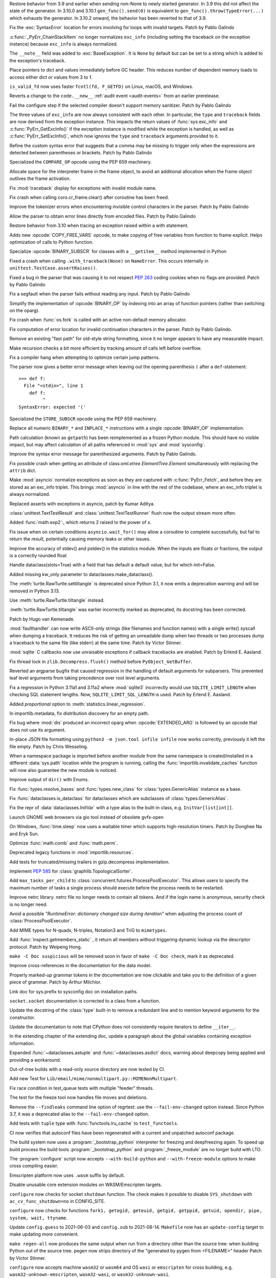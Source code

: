 .. bpo: 46009
.. date: 2021-12-08-11-06-53
.. nonce: cL8pH0
.. release date: 2021-12-08
.. section: Core and Builtins

Restore behavior from 3.9 and earlier when sending non-None to newly started
generator. In 3.9 this did not affect the state of the generator. In 3.10.0
and 3.10.1 ``gen_func().send(0)`` is equivalent to
``gen_func().throw(TypeError(...)`` which exhausts the generator. In 3.10.2
onward, the behavior has been reverted to that of 3.9.

..

.. bpo: 46004
.. date: 2021-12-07-11-24-24
.. nonce: TTEU1p
.. section: Core and Builtins

Fix the :exc:`SyntaxError` location for errors involving for loops with
invalid targets. Patch by Pablo Galindo

..

.. bpo: 45711
.. date: 2021-12-05-17-36-08
.. nonce: 3TmTSw
.. section: Core and Builtins

:c:func:`_PyErr_ChainStackItem` no longer normalizes ``exc_info`` (including
setting the traceback on the exception instance) because ``exc_info`` is
always normalized.

..

.. bpo: 45607
.. date: 2021-12-01-15-38-04
.. nonce: JhuF8b
.. section: Core and Builtins

The ``__note__`` field was added to :exc:`BaseException`. It is ``None`` by
default but can be set to a string which is added to the exception's
traceback.

..

.. bpo: 45947
.. date: 2021-12-01-14-06-36
.. nonce: 1XPPm_
.. section: Core and Builtins

Place pointers to dict and values immediately before GC header. This reduces
number of dependent memory loads to access either dict or values from 3 to
1.

..

.. bpo: 45915
.. date: 2021-11-28-11-25-08
.. nonce: TSGcLF
.. section: Core and Builtins

``is_valid_fd`` now uses faster ``fcntl(fd, F_GETFD)`` on Linux, macOS, and
Windows.

..

.. bpo: 44530
.. date: 2021-11-26-23-26-25
.. nonce: EZ0gel
.. section: Core and Builtins

Reverts a change to the ``code.__new__`` :ref:`audit event <audit-events>`
from an earlier prerelease.

..

.. bpo: 42268
.. date: 2021-11-26-22-31-22
.. nonce: 3wl-09
.. section: Core and Builtins

Fail the configure step if the selected compiler doesn't support memory
sanitizer. Patch by Pablo Galindo

..

.. bpo: 45711
.. date: 2021-11-25-17-51-29
.. nonce: D2igmz
.. section: Core and Builtins

The three values of ``exc_info`` are now always consistent with each other.
In particular, the ``type`` and ``traceback`` fields are now derived from
the exception instance. This impacts the return values of
:func:`sys.exc_info` and :c:func:`PyErr_GetExcInfo()` if the exception
instance is modified while the exception is handled, as well as
:c:func:`PyErr_SetExcInfo()`, which now ignores the ``type`` and
``traceback`` arguments provided to it.

..

.. bpo: 45727
.. date: 2021-11-24-18-24-49
.. nonce: _xVbbo
.. section: Core and Builtins

Refine the custom syntax error that suggests that a comma may be missing to
trigger only when the expressions are detected between parentheses or
brackets. Patch by Pablo Galindo

..

.. bpo: 45885
.. date: 2021-11-23-21-01-56
.. nonce: 3IxeCX
.. section: Core and Builtins

Specialized the ``COMPARE_OP`` opcode using the PEP 659 machinery.

..

.. bpo: 45786
.. date: 2021-11-23-15-25-00
.. nonce: UdEciD
.. section: Core and Builtins

Allocate space for the interpreter frame in the frame object, to avoid an
additional allocation when the frame object outlives the frame activation.

..

.. bpo: 45614
.. date: 2021-11-23-12-06-41
.. nonce: fIekgI
.. section: Core and Builtins

Fix :mod:`traceback` display for exceptions with invalid module name.

..

.. bpo: 45813
.. date: 2021-11-22-11-28-13
.. nonce: ZMaWE2
.. section: Core and Builtins

Fix crash when calling coro.cr_frame.clear() after coroutine has been freed.

..

.. bpo: 45811
.. date: 2021-11-20-02-25-06
.. nonce: B-1Gsr
.. section: Core and Builtins

Improve the tokenizer errors when encountering invisible control characters
in the parser. Patch by Pablo Galindo

..

.. bpo: 45848
.. date: 2021-11-19-22-57-42
.. nonce: HgVBJ5
.. section: Core and Builtins

Allow the parser to obtain error lines directly from encoded files. Patch by
Pablo Galindo

..

.. bpo: 45709
.. date: 2021-11-19-13-17-47
.. nonce: H_t7ut
.. section: Core and Builtins

Restore behavior from 3.10 when tracing an exception raised within a with
statement.

..

.. bpo: 44525
.. date: 2021-11-18-10-02-02
.. nonce: M4xwn_
.. section: Core and Builtins

Adds new :opcode:`COPY_FREE_VARS` opcode, to make copying of free variables
from function to frame explicit. Helps optimization of calls to Python
function.

..

.. bpo: 45829
.. date: 2021-11-17-10-14-35
.. nonce: 5Cf6fY
.. section: Core and Builtins

Specialize :opcode:`BINARY_SUBSCR` for classes with a ``__getitem__`` method
implemented in Python

..

.. bpo: 45826
.. date: 2021-11-17-08-05-27
.. nonce: OERoTm
.. section: Core and Builtins

Fixed a crash when calling ``.with_traceback(None)`` on ``NameError``. This
occurs internally in ``unittest.TestCase.assertRaises()``.

..

.. bpo: 45822
.. date: 2021-11-16-19-41-04
.. nonce: OT6ueS
.. section: Core and Builtins

Fixed a bug in the parser that was causing it to not respect :pep:`263`
coding cookies when no flags are provided. Patch by Pablo Galindo

..

.. bpo: 45820
.. date: 2021-11-16-19-00-27
.. nonce: 2X6Psr
.. section: Core and Builtins

Fix a segfault when the parser fails without reading any input. Patch by
Pablo Galindo

..

.. bpo: 45636
.. date: 2021-11-15-13-32-54
.. nonce: RDlTdL
.. section: Core and Builtins

Simplify the implementation of :opcode:`BINARY_OP` by indexing into an array
of function pointers (rather than switching on the oparg).

..

.. bpo: 42540
.. date: 2021-11-15-12-08-27
.. nonce: V2w107
.. section: Core and Builtins

Fix crash when :func:`os.fork` is called with an active non-default memory
allocator.

..

.. bpo: 45738
.. date: 2021-11-14-00-14-45
.. nonce: e0cgKd
.. section: Core and Builtins

Fix computation of error location for invalid continuation characters in the
parser. Patch by Pablo Galindo.

..

.. bpo: 45636
.. date: 2021-11-11-19-11-57
.. nonce: 2fyIVm
.. section: Core and Builtins

Remove an existing "fast path" for old-style string formatting, since it no
longer appears to have any measurable impact.

..

.. bpo: 45753
.. date: 2021-11-11-17-14-21
.. nonce: nEBFcC
.. section: Core and Builtins

Make recursion checks a bit more efficient by tracking amount of calls left
before overflow.

..

.. bpo: 45773
.. date: 2021-11-09-13-01-35
.. nonce: POU8A4
.. section: Core and Builtins

Fix a compiler hang when attempting to optimize certain jump patterns.

..

.. bpo: 45764
.. date: 2021-11-09-12-19-22
.. nonce: 8RLhWL
.. section: Core and Builtins

The parser now gives a better error message when leaving out the opening
parenthesis ``(`` after a ``def``-statement::

    >>> def f:
      File "<stdin>", line 1
        def f:
             ^
    SyntaxError: expected '('

..

.. bpo: 45609
.. date: 2021-10-27-21-00-49
.. nonce: L1GKPX
.. section: Core and Builtins

Specialized the ``STORE_SUBSCR`` opcode using the PEP 659 machinery.

..

.. bpo: 45636
.. date: 2021-10-27-15-14-31
.. nonce: K2X7QS
.. section: Core and Builtins

Replace all numeric ``BINARY_*`` and ``INPLACE_*`` instructions with a
single :opcode:`BINARY_OP` implementation.

..

.. bpo: 45582
.. date: 2021-10-23-00-39-31
.. nonce: YONPuo
.. section: Core and Builtins

Path calculation (known as ``getpath``) has been reimplemented as a frozen
Python module. This should have no visible impact, but may affect
calculation of all paths referenced in :mod:`sys` and :mod:`sysconfig`.

..

.. bpo: 45450
.. date: 2021-10-12-18-22-44
.. nonce: d9a-bX
.. section: Core and Builtins

Improve the syntax error message for parenthesized arguments. Patch by Pablo
Galindo.

..

.. bpo: 27946
.. date: 2021-12-04-20-08-42
.. nonce: -Vuarf
.. section: Library

Fix possible crash when getting an attribute of
class:`xml.etree.ElementTree.Element` simultaneously with replacing the
``attrib`` dict.

..

.. bpo: 45711
.. date: 2021-12-02-17-22-06
.. nonce: D6jsdv
.. section: Library

Make :mod:`asyncio` normalize exceptions as soon as they are captured with
:c:func:`PyErr_Fetch`, and before they are stored as an exc_info triplet.
This brings :mod:`asyncio` in line with the rest of the codebase, where an
exc_info triplet is always normalized.

..

.. bpo: 23819
.. date: 2021-12-02-14-37-30
.. nonce: An6vkT
.. section: Library

Replaced asserts with exceptions in asyncio, patch by Kumar Aditya.

..

.. bpo: 13236
.. date: 2021-11-30-13-52-02
.. nonce: FmJIkO
.. section: Library

:class:`unittest.TextTestResult` and :class:`unittest.TextTestRunner` flush
now the output stream more often.

..

.. bpo: 45917
.. date: 2021-11-28-17-24-11
.. nonce: J5TIrd
.. section: Library

Added :func:`math.exp2`:, which returns 2 raised to the power of x.

..

.. bpo: 37658
.. date: 2021-11-28-15-30-34
.. nonce: 8Hno7d
.. section: Library

Fix issue when on certain conditions ``asyncio.wait_for()`` may allow a
coroutine to complete successfully, but fail to return the result,
potentially causing memory leaks or other issues.

..

.. bpo: 45876
.. date: 2021-11-23-15-36-56
.. nonce: NO8Yaj
.. section: Library

Improve the accuracy of stdev() and pstdev() in the statistics module.  When
the inputs are floats or fractions, the output is a correctly rounded float

..

.. bpo: 44649
.. date: 2021-11-21-20-50-42
.. nonce: E8M936
.. section: Library

Handle dataclass(slots=True) with a field that has default a default value,
but for which init=False.

..

.. bpo: 45803
.. date: 2021-11-20-17-04-25
.. nonce: wSgFOy
.. section: Library

Added missing kw_only parameter to dataclasses.make_dataclass().

..

.. bpo: 45837
.. date: 2021-11-18-13-13-19
.. nonce: aGyr1I
.. section: Library

The :meth:`turtle.RawTurtle.settiltangle` is deprecated since Python 3.1, it
now emits a deprecation warning and will be removed in Python 3.13.

Use :meth:`turtle.RawTurtle.tiltangle` instead.

:meth:`turtle.RawTurtle.tiltangle` was earlier incorrectly marked as
deprecated, its docstring has been corrected.

Patch by Hugo van Kemenade.

..

.. bpo: 45831
.. date: 2021-11-17-19-25-37
.. nonce: 9-TojK
.. section: Library

:mod:`faulthandler` can now write ASCII-only strings (like filenames and
function names) with a single write() syscall when dumping a traceback. It
reduces the risk of getting an unreadable dump when two threads or two
processes dump a traceback to the same file (like stderr) at the same time.
Patch by Victor Stinner.

..

.. bpo: 45828
.. date: 2021-11-17-11-40-21
.. nonce: kQU35U
.. section: Library

:mod:`sqlite` C callbacks now use unraisable exceptions if callback
tracebacks are enabled. Patch by Erlend E. Aasland.

..

.. bpo: 41735
.. date: 2021-11-16-18-13-49
.. nonce: D72UY1
.. section: Library

Fix thread lock in ``zlib.Decompress.flush()`` method before
``PyObject_GetBuffer``.

..

.. bpo: 45235
.. date: 2021-11-11-13-03-17
.. nonce: 8ZbkHa
.. section: Library

Reverted an argparse bugfix that caused regression in the handling of
default arguments for subparsers.  This prevented leaf level arguments from
taking precedence over root level arguments.

..

.. bpo: 45754
.. date: 2021-11-09-15-48-38
.. nonce: c-JDto
.. section: Library

Fix a regression in Python 3.11a1 and 3.11a2 where :mod:`sqlite3`
incorrectly would use ``SQLITE_LIMIT_LENGTH`` when checking SQL statement
lengths. Now, ``SQLITE_LIMIT_SQL_LENGTH`` is used. Patch by Erlend E.
Aasland.

..

.. bpo: 45766
.. date: 2021-11-09-09-18-06
.. nonce: dvbcMf
.. section: Library

Added *proportional* option to :meth:`statistics.linear_regression`.

..

.. bpo: 45765
.. date: 2021-11-09-09-04-19
.. nonce: JVobxK
.. section: Library

In importlib.metadata, fix distribution discovery for an empty path.

..

.. bpo: 45757
.. date: 2021-11-08-23-22-14
.. nonce: MHZHt3
.. section: Library

Fix bug where :mod:`dis` produced an incorrect oparg when
:opcode:`EXTENDED_ARG` is followed by an opcode that does not use its
argument.

..

.. bpo: 45644
.. date: 2021-11-06-17-47-46
.. nonce: ZMqHD_
.. section: Library

In-place JSON file formatting using ``python3 -m json.tool infile infile``
now works correctly, previously it left the file empty.  Patch by Chris
Wesseling.

..

.. bpo: 45703
.. date: 2021-11-03-13-41-49
.. nonce: 35AagL
.. section: Library

When a namespace package is imported before another module from the same
namespace is created/installed in a different :data:`sys.path` location
while the program is running, calling the
:func:`importlib.invalidate_caches` function will now also guarantee the new
module is noticed.

..

.. bpo: 45535
.. date: 2021-10-29-16-28-06
.. nonce: n8NiOE
.. section: Library

Improve output of ``dir()`` with Enums.

..

.. bpo: 45664
.. date: 2021-10-28-23-40-54
.. nonce: 7dqtxQ
.. section: Library

Fix :func:`types.resolve_bases` and :func:`types.new_class` for
:class:`types.GenericAlias` instance as a base.

..

.. bpo: 45663
.. date: 2021-10-28-23-11-59
.. nonce: J90N5R
.. section: Library

Fix :func:`dataclasses.is_dataclass` for dataclasses which are subclasses of
:class:`types.GenericAlias`.

..

.. bpo: 45662
.. date: 2021-10-28-22-58-14
.. nonce: sJd7Ir
.. section: Library

Fix the repr of :data:`dataclasses.InitVar` with a type alias to the
built-in class, e.g. ``InitVar[list[int]]``.

..

.. bpo: 43137
.. date: 2021-10-25-12-51-02
.. nonce: apo7jY
.. section: Library

Launch GNOME web browsers via gio tool instead of obsolete gvfs-open

..

.. bpo: 45429
.. date: 2021-10-25-01-22-49
.. nonce: VaEyN9
.. section: Library

On Windows, :func:`time.sleep` now uses a waitable timer which supports
high-resolution timers. Patch by Donghee Na and Eryk Sun.

..

.. bpo: 37295
.. date: 2021-10-18-16-08-55
.. nonce: wBEWH2
.. section: Library

Optimize :func:`math.comb` and :func:`math.perm`.

..

.. bpo: 45514
.. date: 2021-10-18-14-25-35
.. nonce: YmlzIl
.. section: Library

Deprecated legacy functions in :mod:`importlib.resources`.

..

.. bpo: 45507
.. date: 2021-10-18-14-00-01
.. nonce: lDotNV
.. section: Library

Add tests for truncated/missing trailers in gzip.decompress implementation.

..

.. bpo: 45359
.. date: 2021-10-03-22-27-35
.. nonce: LX_uxe
.. section: Library

Implement :pep:`585` for :class:`graphlib.TopologicalSorter`.

..

.. bpo: 44733
.. date: 2021-07-26-13-33-37
.. nonce: 88LrP1
.. section: Library

Add ``max_tasks_per_child`` to
:class:`concurrent.futures.ProcessPoolExecutor`. This allows users to
specify the maximum number of tasks a single process should execute before
the process needs to be restarted.

..

.. bpo: 28806
.. date: 2021-05-24-13-48-34
.. nonce: PkNw5D
.. section: Library

Improve netrc library. netrc file no longer needs to contain all tokens. And
if the login name is anonymous, security check is no longer need.

..

.. bpo: 43498
.. date: 2021-04-20-14-14-16
.. nonce: L_Hq-8
.. section: Library

Avoid a possible *"RuntimeError: dictionary changed size during iteration"*
when adjusting the process count of :class:`ProcessPoolExecutor`.

..

.. bpo: 42158
.. date: 2020-11-10-17-46-12
.. nonce: OhxAiH
.. section: Library

Add MIME types for N-quads, N-triples, Notation3 and TriG to ``mimetypes``.

..

.. bpo: 30533
.. date: 2020-06-16-18-00-56
.. nonce: StL57t
.. section: Library

Add :func:`inspect.getmembers_static` , it return all members without
triggering dynamic lookup via the descriptor protocol. Patch by Weipeng
Hong.

..

.. bpo: 42238
.. date: 2021-11-20-02-46-39
.. nonce: hlfMIc
.. section: Documentation

``make -C Doc suspicious`` will be removed soon in favor of ``make -C Doc
check``, mark it as deprecated.

..

.. bpo: 45840
.. date: 2021-11-19-02-02-32
.. nonce: A51B2S
.. section: Documentation

Improve cross-references in the documentation for the data model.

..

.. bpo: 45640
.. date: 2021-11-18-16-44-12
.. nonce: lSpc2A
.. section: Documentation

Properly marked-up grammar tokens in the documentation are now clickable and
take you to the definition of a given piece of grammar.  Patch by Arthur
Milchior.

..

.. bpo: 45788
.. date: 2021-11-18-00-07-40
.. nonce: qibUoB
.. section: Documentation

Link doc for sys.prefix to sysconfig doc on installation paths.

..

.. bpo: 45772
.. date: 2021-11-09-13-10-55
.. nonce: EdrM3t
.. section: Documentation

``socket.socket`` documentation is corrected to a class from a function.

..

.. bpo: 45392
.. date: 2021-11-06-10-54-17
.. nonce: JZnVOz
.. section: Documentation

Update the docstring of the :class:`type` built-in to remove a redundant
line and to mention keyword arguments for the constructor.

..

.. bpo: 45250
.. date: 2021-10-22-12-09-18
.. nonce: Iit5-Y
.. section: Documentation

Update the documentation to note that CPython does not consistently require
iterators to define ``__iter__``.

..

.. bpo: 25381
.. date: 2021-06-21-17-51-51
.. nonce: 7Kn-_H
.. section: Documentation

In the extending chapter of the extending doc, update a paragraph about the
global variables containing exception information.

..

.. bpo: 43905
.. date: 2021-05-24-05-00-12
.. nonce: tBIndE
.. section: Documentation

Expanded :func:`~dataclasses.astuple` and :func:`~dataclasses.asdict` docs,
warning about deepcopy being applied and providing a workaround.

..

.. bpo: 45695
.. date: 2021-12-03-14-19-16
.. nonce: QKBn2E
.. section: Tests

Out-of-tree builds with a read-only source directory are now tested by CI.

..

.. bpo: 19460
.. date: 2021-11-28-15-25-02
.. nonce: lr0aWs
.. section: Tests

Add new Test for ``Lib/email/mime/nonmultipart.py::MIMENonMultipart``.

..

.. bpo: 45835
.. date: 2021-11-17-14-28-08
.. nonce: Mgyhjx
.. section: Tests

Fix race condition in test_queue tests with multiple "feeder" threads.

..

.. bpo: 45783
.. date: 2021-11-11-13-56-00
.. nonce: 8k1Rng
.. section: Tests

The test for the freeze tool now handles file moves and deletions.

..

.. bpo: 45745
.. date: 2021-11-10-12-01-28
.. nonce: wX5B3K
.. section: Tests

Remove the ``--findleaks`` command line option of regrtest: use the
``--fail-env-changed`` option instead. Since Python 3.7, it was a deprecated
alias to the ``--fail-env-changed`` option.

..

.. bpo: 45701
.. date: 2021-10-31-10-58-45
.. nonce: r0LAUL
.. section: Tests

Add tests with ``tuple`` type with :func:`functools.lru_cache` to
``test_functools``.

..

.. bpo: 44035
.. date: 2021-12-06-09-31-27
.. nonce: BiO4XC
.. section: Build

CI now verifies that autoconf files have been regenerated with a current and
unpatched autoconf package.

..

.. bpo: 45950
.. date: 2021-12-01-17-28-39
.. nonce: eEVLoz
.. section: Build

The build system now uses a :program:`_bootstrap_python` interpreter for
freezing and deepfreezing again. To speed up build process the build tools
:program:`_bootstrap_python` and :program:`_freeze_module` are no longer
build with LTO.

..

.. bpo: 45881
.. date: 2021-11-29-16-32-55
.. nonce: 7597J6
.. section: Build

The :program:`configure` script now accepts ``--with-build-python`` and
``--with-freeze-module`` options to make cross compiling easier.

..

.. bpo: 40280
.. date: 2021-11-29-14-37-29
.. nonce: UlTMR8
.. section: Build

Emscripten platform now uses ``.wasm`` suffix by default.

..

.. bpo: 40280
.. date: 2021-11-29-11-24-45
.. nonce: Knx7d7
.. section: Build

Disable unusable core extension modules on WASM/Emscripten targets.

..

.. bpo: 40280
.. date: 2021-11-26-14-09-04
.. nonce: ZLpwQf
.. section: Build

``configure`` now checks for socket ``shutdown`` function. The check makes
it possible to disable ``SYS_shutdown`` with ``ac_cv_func_shutdown=no`` in
CONFIG_SITE.

..

.. bpo: 40280
.. date: 2021-11-26-09-10-19
.. nonce: xmiMJl
.. section: Build

``configure`` now checks for functions ``fork1, getegid, geteuid, getgid,
getppid, getuid, opendir, pipe, system, wait, ttyname``.

..

.. bpo: 33393
.. date: 2021-11-25-20-26-06
.. nonce: 24YNtM
.. section: Build

Update ``config.guess`` to 2021-06-03 and ``config.sub`` to 2021-08-14.
``Makefile`` now has an ``update-config`` target to make updating more
convenient.

..

.. bpo: 45866
.. date: 2021-11-25-13-53-36
.. nonce: ZH1W8N
.. section: Build

``make regen-all`` now produces the same output when run from a directory
other than the source tree: when building Python out of the source tree.
pegen now strips directory of the "generated by pygen from <FILENAME>"
header Patch by Victor Stinner.

..

.. bpo: 40280
.. date: 2021-11-25-10-55-03
.. nonce: E9-gsQ
.. section: Build

``configure`` now accepts machine ``wasm32`` or ``wasm64`` and OS ``wasi``
or ``emscripten`` for cross building, e.g. ``wasm32-unknown-emscripten``,
``wasm32-wasi``, or ``wasm32-unknown-wasi``.

..

.. bpo: 41498
.. date: 2021-11-25-09-15-04
.. nonce: qAk5eo
.. section: Build

Python now compiles on platforms without ``sigset_t``. Several functions in
:mod:`signal` are not available when ``sigset_t`` is missing.

Based on patch by Roman Yurchak for pyodide.

..

.. bpo: 45881
.. date: 2021-11-24-17-14-06
.. nonce: GTXXLk
.. section: Build

``setup.py`` now uses ``CC`` from environment first to discover multiarch
and cross compile paths.

..

.. bpo: 45886
.. date: 2021-11-23-23-37-49
.. nonce: _Ulnh-
.. section: Build

The ``_freeze_module`` program path can now be overridden on the command
line, e.g. ``make FREEZE_MODULE=../x86_64/Program/_freeze_module``.

..

.. bpo: 45873
.. date: 2021-11-23-04-28-40
.. nonce: 9dldZ4
.. section: Build

Get rid of the ``_bootstrap_python`` build step. The deepfreeze.py script is
now run using ``$(PYTHON_FOR_REGEN)`` which can be Python 3.7 or newer (on
Windows, 3.8 or newer).

..

.. bpo: 45847
.. date: 2021-11-19-17-57-57
.. nonce: 9phcpd
.. section: Build

Port builtin hashlib extensions to ``PY_STDLIB_MOD`` macro and ``addext()``.

..

.. bpo: 45723
.. date: 2021-11-19-15-42-27
.. nonce: vwIJWI
.. section: Build

Add ``autoconf`` helpers for saving and restoring environment variables:

* ``SAVE_ENV``: Save ``$CFLAGS``, ``$LDFLAGS``, ``$LIBS``, and
  ``$CPPFLAGS``.
* ``RESTORE_ENV``: Restore ``$CFLAGS``, ``$LDFLAGS``, ``$LIBS``, and
  ``$CPPFLAGS``.
* ``WITH_SAVE_ENV([SCRIPT])``: Run ``SCRIPT`` wrapped with ``SAVE_ENV`` and
  ``RESTORE_ENV``.

Patch by Erlend E. Aasland.

..

.. bpo: 45573
.. date: 2021-11-18-13-31-02
.. nonce: LCjGB8
.. section: Build

Mandatory core modules, that are required to bootstrap Python, are now in
``Modules/Setup.bootstrap``.

..

.. bpo: 45573
.. date: 2021-11-18-12-18-43
.. nonce: xsMZzn
.. section: Build

``configure`` now creates ``Modules/Setup.stdlib`` with conditionally
enabled/disabled extension module lines. The file is not used, yet.

..

.. bpo: 45573
.. date: 2021-11-17-19-02-51
.. nonce: GMNdun
.. section: Build

``configure`` now uses a unified format to set state, compiler flags, and
linker flags in Makefile. The new macro ``PY_STDLIB_MOD`` sets three
variables that are consumed by ``Modules/Setup`` and ``setup.py``.

..

.. bpo: 45816
.. date: 2021-11-16-14-44-06
.. nonce: nbdmVK
.. section: Build

Python now supports building with Visual Studio 2022 (MSVC v143, VS Version
17.0). Patch by Jeremiah Vivian.

..

.. bpo: 45800
.. date: 2021-11-13-16-40-05
.. nonce: 5Hz6nr
.. section: Build

Settings for :mod:`pyexpat` C extension are now detected by ``configure``.
The bundled ``expat`` library is built in ``Makefile``.

..

.. bpo: 45798
.. date: 2021-11-13-10-18-22
.. nonce: IraaTs
.. section: Build

Settings for :mod:`decimal` internal C extension are now detected by
``configure``. The bundled ``libmpdec`` library is built in ``Makefile``.

..

.. bpo: 45723
.. date: 2021-11-10-16-13-02
.. nonce: B5gCB1
.. section: Build

:program:`configure` has a new option ``--with-pkg-config`` to disable or
require pkg-config.

..

.. bpo: 45774
.. date: 2021-11-09-23-30-12
.. nonce: Mwm3ZR
.. section: Build

The build dependencies for :mod:`sqlite3` are now detected by ``configure``
and ``pkg-config``. Patch by Erlend E. Aasland.

..

.. bpo: 45763
.. date: 2021-11-09-10-15-33
.. nonce: gP-vrX
.. section: Build

The build dependencies for :mod:`zlib`, :mod:`bz2`, and :mod:`lzma` are now
detected by ``configure``.

..

.. bpo: 45747
.. date: 2021-11-08-11-31-48
.. nonce: AODmk_
.. section: Build

gdbm and dbm build dependencies are now detected by ``configure``.

..

.. bpo: 45743
.. date: 2021-11-08-08-58-06
.. nonce: fZ8CTi
.. section: Build

On macOS, the build system no longer passes ``search_paths_first`` to the
linker. The flag has been the default since Xcode 4 / macOS 10.6.

..

.. bpo: 45723
.. date: 2021-11-07-10-45-40
.. nonce: AreusF
.. section: Build

``configure.ac`` is now compatible with autoconf 2.71. Deprecated checks
``STDC_HEADERS`` and ``AC_HEADER_TIME`` have been removed.

..

.. bpo: 45723
.. date: 2021-11-07-10-36-12
.. nonce: JNwKSG
.. section: Build

``configure`` now prints a warning when pkg-config is missing.

..

.. bpo: 45731
.. date: 2021-11-05-20-56-29
.. nonce: 9SDnDf
.. section: Build

``configure --enable-loadable-sqlite-extensions`` is now handled by new
``PY_SQLITE_ENABLE_LOAD_EXTENSION`` macro instead of logic in setup.py.

..

.. bpo: 45723
.. date: 2021-11-05-15-09-49
.. nonce: gfSxur
.. section: Build

configure.ac now uses custom helper macros and ``AC_CACHE_CHECK`` to
simplify and speed up configure runs.

..

.. bpo: 45696
.. date: 2021-11-03-00-19-50
.. nonce: eKs46f
.. section: Build

Skip the marshal step for frozen modules by generating C code that produces
a set of ready-to-use code objects. This speeds up startup time by another
10% or more.

..

.. bpo: 45561
.. date: 2021-10-21-14-38-30
.. nonce: PVqhZE
.. section: Build

Run smelly.py tool from $(srcdir).

..

.. bpo: 46105
.. date: 2021-12-08-16-36-20
.. nonce: t1mJ6Q
.. section: Windows

Fixed calculation of :data:`sys.path` in a venv on Windows.

..

.. bpo: 45901
.. date: 2021-11-26-18-17-41
.. nonce: c5IBqM
.. section: Windows

When installed through the Microsoft Store and set as the default app for
:file:`*.py` files, command line arguments will now be passed to Python when
invoking a script without explicitly launching Python (that is, ``script.py
args`` rather than ``python script.py args``).

..

.. bpo: 45616
.. date: 2021-11-23-11-44-42
.. nonce: K52PLZ
.. section: Windows

Fix Python Launcher's ability to distinguish between versions 3.1 and 3.10
when either one is explicitly requested.  Previously, 3.1 would be used if
3.10 was requested but not installed, and 3.10 would be used if 3.1 was
requested but 3.10 was installed.

..

.. bpo: 45850
.. date: 2021-11-20-00-06-59
.. nonce: q9lofz
.. section: Windows

Implement changes to build with deep-frozen modules on Windows. Note that we
now require Python 3.10 as the "bootstrap" or "host" Python.

..

.. bpo: 45732
.. date: 2021-11-08-21-53-11
.. nonce: idl5kx
.. section: Windows

Updates bundled Tcl/Tk to 8.6.12.

..

.. bpo: 45720
.. date: 2021-11-05-01-05-46
.. nonce: 47Nc5I
.. section: Windows

Internal reference to :file:`shlwapi.dll` was dropped to help improve
startup time. This DLL will no longer be loaded at the start of every Python
process.

..

.. bpo: 45732
.. date: 2021-12-05-23-52-03
.. nonce: -BWrnh
.. section: macOS

Update python.org macOS installer to use Tcl/Tk 8.6.12.

..

.. bpo: 39026
.. date: 2021-11-09-15-42-11
.. nonce: sUnYWn
.. section: C API

Fix Python.h to build C extensions with Xcode: remove a relative include
from ``Include/cpython/pystate.h``.
